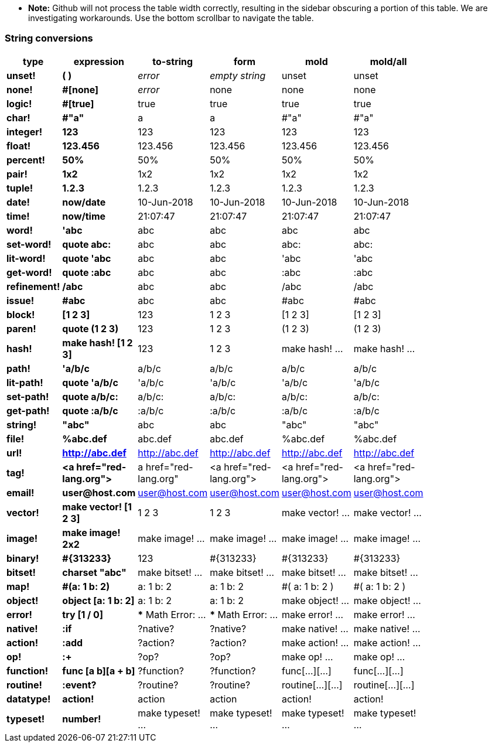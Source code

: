* **Note:** Github will not process the table width correctly, resulting in the sidebar obscuring a portion of this table. We are investigating workarounds. Use the bottom scrollbar to navigate the table.

### String conversions
[width="50%", options="header"]
|===

|type |expression|to-string|form|mold|mold/all
|*unset!*|*( )*|_error_|_empty string_|unset|unset
|*none!*|*#[none]*|_error_|none|none|none
|*logic!*|*#[true]*|true|true|true|true
|*char!*|*#"a"*|a|a|#"a"|#"a"
|*integer!*|*123*|123|123|123|123
|*float!*|*123.456*|123.456|123.456|123.456|123.456
|*percent!*|*50%*|50%|50%|50%|50%
|*pair!*|*1x2*|1x2|1x2|1x2|1x2
|*tuple!*|*1.2.3*|1.2.3|1.2.3|1.2.3|1.2.3
|*date!*|*now/date*|10-Jun-2018|10-Jun-2018|10-Jun-2018|10-Jun-2018
|*time!*|*now/time*|21:07:47|21:07:47|21:07:47|21:07:47
|*word!*|*'abc*|abc|abc|abc|abc
|*set-word!*|*quote abc:*|abc|abc|abc:|abc:
|*lit-word!*|*quote 'abc*|abc|abc|'abc|'abc
|*get-word!*|*quote :abc*|abc|abc|:abc|:abc
|*refinement!*|*/abc*|abc|abc|/abc|/abc
|*issue!*|*#abc*|abc|abc|#abc|#abc
|*block!*|*[1 2 3]*|123|1 2 3|[1 2 3]|[1 2 3]
|*paren!*|*quote (1 2 3)*|123|1 2 3|(1 2 3)|(1 2 3)
|*hash!*|*make hash! [1 2 3]*|123|1 2 3|make hash! ...|make hash! ...
|*path!*|*'a/b/c*|a/b/c|a/b/c|a/b/c|a/b/c
|*lit-path!*|*quote 'a/b/c*|'a/b/c|'a/b/c|'a/b/c|'a/b/c
|*set-path!*|*quote a/b/c:*|a/b/c:|a/b/c:|a/b/c:|a/b/c:
|*get-path!*|*quote :a/b/c*|:a/b/c|:a/b/c|:a/b/c|:a/b/c
|*string!*|*"abc"*|abc|abc|"abc"|"abc"
|*file!*|*%abc.def*|abc.def|abc.def|%abc.def|%abc.def
|*url!*|*http://abc.def*|http://abc.def|http://abc.def|http://abc.def|http://abc.def
|*tag!*|*&lt;a href="red-lang.org"&gt;*|a href="red-lang.org"|&lt;a href="red-lang.org"&gt;|&lt;a href="red-lang.org"&gt;|&lt;a href="red-lang.org"&gt;
|*email!*|*user@host.com*|user@host.com|user@host.com|user@host.com|user@host.com
|*vector!*|*make vector! [1 2 3]*|1 2 3|1 2 3|make vector! ...|make vector! ...
|*image!*|*make image! 2x2*|make image! ...|make image! ...|make image! ...|make image! ...
|*binary!*|*#{313233}*|123|#{313233}|#{313233}|#{313233}
|*bitset!*|*charset "abc"*|make bitset! ...|make bitset! ...|make bitset! ...|make bitset! ...
|*map!*|*#(a: 1 b: 2)*|a: 1
b: 2|a: 1
b: 2|#(
    a: 1
    b: 2
)|#(
    a: 1
    b: 2
)
|*object!*|*object [a: 1 b: 2]*|a: 1
b: 2|a: 1
b: 2|make object! ...|make object! ...
|*error!*|*try [1 / 0]*|*** Math Error: ...|*** Math Error: ...|make error! ...|make error! ...
|*native!*|*:if*|?native?|?native?|make native! ...|make native! ...
|*action!*|*:add*|?action?|?action?|make action! ...|make action! ...
|*op!*|*:+*|?op?|?op?|make op! ...|make op! ...
|*function!*|*func [a b][a + b]*|?function?|?function?|func[...][...]|func[...][...]
|*routine!*|*:event?*|?routine?|?routine?|routine[...][...]|routine[...][...]
|*datatype!*|*action!*|action|action|action!|action!
|*typeset!*|*number!*|make typeset! ...|make typeset! ...|make typeset! ...|make typeset! ...
|===
